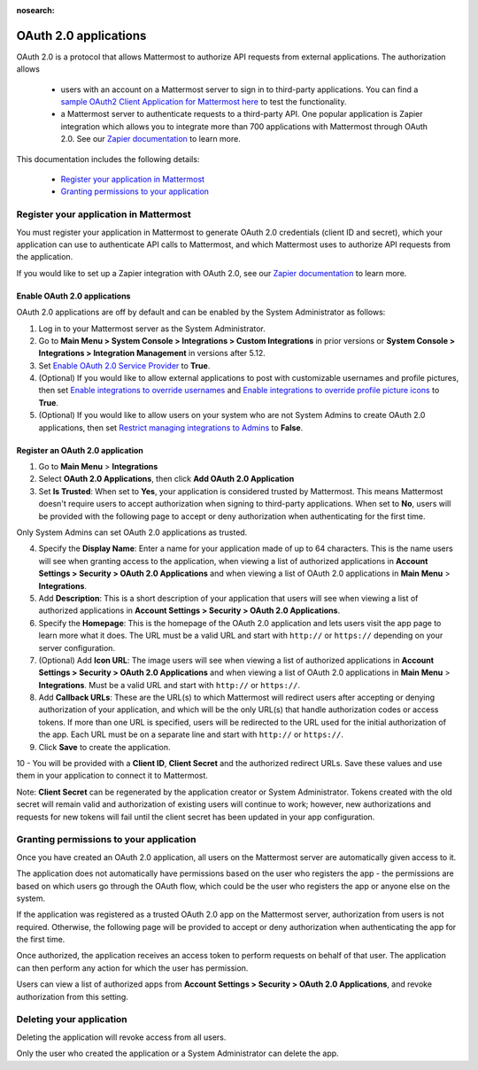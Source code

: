 :nosearch:

OAuth 2.0 applications
======================

OAuth 2.0 is a protocol that allows Mattermost to authorize API requests from external applications. The authorization allows 

 - users with an account on a Mattermost server to sign in to third-party applications. You can find a `sample OAuth2 Client Application for Mattermost here <https://github.com/enahum/mattermost-oauth2-client-sample>`__ to test the functionality.

 - a Mattermost server to authenticate requests to a third-party API. One popular application is Zapier integration which allows you to integrate more than 700 applications with Mattermost through OAuth 2.0. See our `Zapier documentation </integrations/zapier.html>`__ to learn more.

This documentation includes the following details:

 - `Register your application in Mattermost </developer/oauth-2-0-applications.html#id1>`__
 - `Granting permissions to your application </developer/oauth-2-0-applications.html#id3>`__

Register your application in Mattermost
---------------------------------------

You must register your application in Mattermost to generate OAuth 2.0 credentials (client ID and secret), which your application can use to authenticate API calls to Mattermost, and which Mattermost uses to authorize API requests from the application.

If you would like to set up a Zapier integration with OAuth 2.0, see our `Zapier documentation </integrations/zapier.html>`__ to learn more.

Enable OAuth 2.0 applications
~~~~~~~~~~~~~~~~~~~~~~~~~~~~~

OAuth 2.0 applications are off by default and can be enabled by the System Administrator as follows:

1. Log in to your Mattermost server as the System Administrator.

2. Go to **Main Menu > System Console > Integrations > Custom Integrations** in prior versions or **System Console > Integrations > Integration Management** in versions after 5.12.

3. Set `Enable OAuth 2.0 Service Provider </administration/config-settings.html#enable-oauth-2-0-service-provider>`__ to **True**.

4. (Optional) If you would like to allow external applications to post with customizable usernames and profile pictures, then set `Enable integrations to override usernames </administration/config-settings.html#enable-webhooks-and-slash-commands-to-override-usernames>`__ and `Enable integrations to override profile picture icons </administration/config-settings.html#enable-webhooks-and-slash-commands-to-override-profile-picture-iconss>`__ to **True**.

5. (Optional) If you would like to allow users on your system who are not System Admins to create OAuth 2.0 applications, then set `Restrict managing integrations to Admins </administration/config-settings.html#restrict-managing-integrations-to-admins>`__ to **False**.

Register an OAuth 2.0 application
~~~~~~~~~~~~~~~~~~~~~~~~~~~~~~~~~

1. Go to **Main Menu** > **Integrations**

2. Select **OAuth 2.0 Applications**, then click **Add OAuth 2.0 Application**

3. Set **Is Trusted**: When set to **Yes**, your application is considered trusted by Mattermost. This means Mattermost doesn't require users to accept authorization when signing to third-party applications. When set to **No**, users will be provided with the following page to accept or deny authorization when authenticating for the first time.

.. image:: ../images/oauth2_authorization_screen.png

Only System Admins can set OAuth 2.0 applications as trusted.

4. Specify the **Display Name**: Enter a name for your application made of up to 64 characters. This is the name users will see when granting access to the application, when viewing a list of authorized applications in **Account Settings > Security > OAuth 2.0 Applications** and when viewing a list of OAuth 2.0 applications in **Main Menu** > **Integrations**.

5. Add **Description**: This is a short description of your application that users will see when viewing a list of authorized applications in **Account Settings > Security > OAuth 2.0 Applications**.

6. Specify the **Homepage**: This is the homepage of the OAuth 2.0 application and lets users visit the app page to learn more what it does. The URL must be a valid URL and start with ``http://`` or ``https://`` depending on your server configuration.

7. (Optional) Add **Icon URL**: The image users will see when viewing a list of authorized applications in **Account Settings > Security > OAuth 2.0 Applications** and when viewing a list of OAuth 2.0 applications in **Main Menu** > **Integrations**. Must be a valid URL and start with ``http://`` or ``https://``.

8. Add **Callback URLs**: These are the URL(s) to which Mattermost will redirect users after accepting or denying authorization of your application, and which will be the only URL(s) that handle authorization codes or access tokens. If more than one URL is specified, users will be redirected to the URL used for the initial authorization of the app. Each URL must be on a separate line and start with ``http://`` or ``https://``.

9. Click **Save** to create the application. 

.. image:: ../images/oauth2_app_screen.png

10 - You will be provided with a **Client ID**, **Client Secret** and the authorized redirect URLs. Save these values and use them in your application to connect it to Mattermost.

.. image:: ../images/oauth2_confirmation_screen.png

Note: **Client Secret** can be regenerated by the application creator or System Administrator. Tokens created with the old secret will remain valid and authorization of existing users will continue to work; however, new authorizations and requests for new tokens will fail until the client secret has been updated in your app configuration.

.. image:: ../images/oauth2_regenerate_secret.png

Granting permissions to your application 
----------------------------------------

Once you have created an OAuth 2.0 application, all users on the Mattermost server are automatically given access to it. 

The application does not automatically have permissions based on the user who registers the app - the permissions are based on which users go through the OAuth flow, which could be the user who registers the app or anyone else on the system.

If the application was registered as a trusted OAuth 2.0 app on the Mattermost server, authorization from users is not required. Otherwise, the following page will be provided to accept or deny authorization when authenticating the app for the first time.

.. image:: ../images/oauth2_authorization_screen.png

Once authorized, the application receives an access token to perform requests on behalf of that user. The application can then perform any action for which the user has permission.

Users can view a list of authorized apps from **Account Settings > Security > OAuth 2.0 Applications**, and revoke authorization from this setting.

.. image:: ../images/oauth2_deauthorize_app.png

Deleting your application 
-------------------------

Deleting the application will revoke access from all users.

Only the user who created the application or a System Administrator can delete the app.
